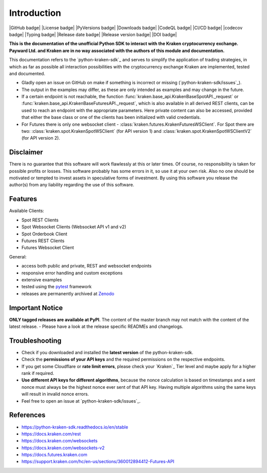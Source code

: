 .. -*- coding: utf-8 -*-
.. Copyright (C) 2023 Benjamin Thomas Schwertfeger
.. GitHub: https://github.com/btschwertfeger

Introduction
=============

|GitHub badge| |License badge| |PyVersions badge| |Downloads badge|
|CodeQL badge| |CI/CD badge| |codecov badge| |Typing badge|
|Release date badge| |Release version badge| |DOI badge|


**This is the documentation of the unofficial Python SDK to interact with the
Kraken cryptocurrency exchange. Payward Ltd. and Kraken are in no way associated
with the authors of this module and documentation.**

This documentation refers to the `python-kraken-sdk`_ and serves to simplify the
application of trading strategies, in which as far as possible all interaction
possibilities with the cryptocurrency exchange Kraken are implemented, tested
and documented.

- Gladly open an issue on GitHub on make if something is incorrect or missing
  (`python-kraken-sdk/issues`_).
- The output in the examples may differ, as these are only intended as examples
  and may change in the future.
- If a certain endpoint is not reachable, the function
  :func:`kraken.base_api.KrakenBaseSpotAPI._request` or
  :func:`kraken.base_api.KrakenBaseFuturesAPI._request`,
  which is also available in all derived REST clients, can be used to reach an
  endpoint with the appropriate parameters. Here private content can also be
  accessed, provided that either the base class or one of the clients has been
  initialized with valid credentials.
- For Futures there is only one websocket client -
  :class:`kraken.futures.KrakenFuturesWSClient`. For Spot there are two:
  :class:`kraken.spot.KrakenSpotWSClient` (for API version 1) and
  :class:`kraken.spot.KrakenSpotWSClientV2` (for API version 2).


Disclaimer
-------------

There is no guarantee that this software will work flawlessly at this or later
times. Of course, no responsibility is taken for possible profits or losses.
This software probably has some errors in it, so use it at your own risk. Also
no one should be motivated or tempted to invest assets in speculative forms of
investment. By using this software you release the author(s) from any liability
regarding the use of this software.


Features
--------

Available Clients:

- Spot REST Clients
- Spot Websocket Clients (Websocket API v1 and v2)
- Spot Orderbook Client
- Futures REST Clients
- Futures Websocket Client

General:

- access both public and private, REST and websocket endpoints
- responsive error handling and custom exceptions
- extensive examples
- tested using the `pytest <https://docs.pytest.org/en/7.3.x/>`_ framework
- releases are permanently archived at `Zenodo <https://zenodo.org/badge/latestdoi/510751854>`_


Important Notice
-----------------
**ONLY tagged releases are available at PyPI**. The content of the master branch
may not match with the content of the latest release. - Please have a look at
the release specific READMEs and changelogs.

.. _section-troubleshooting:

Troubleshooting
---------------
- Check if you downloaded and installed the **latest version** of the
  python-kraken-sdk.
- Check the **permissions of your API keys** and the required permissions on the
  respective endpoints.
- If you get some Cloudflare or **rate limit errors**, please check your
  `Kraken`_ Tier level and maybe apply for a higher rank if required.
- **Use different API keys for different algorithms**, because the nonce
  calculation is based on timestamps and a sent nonce must always be the highest
  nonce ever sent of that API key. Having multiple algorithms using the same
  keys will result in invalid nonce errors.
- Feel free to open an issue at `python-kraken-sdk/issues`_.


References
----------

- https://python-kraken-sdk.readthedocs.io/en/stable
- https://docs.kraken.com/rest
- https://docs.kraken.com/websockets
- https://docs.kraken.com/websockets-v2
- https://docs.futures.kraken.com
- https://support.kraken.com/hc/en-us/sections/360012894412-Futures-API
